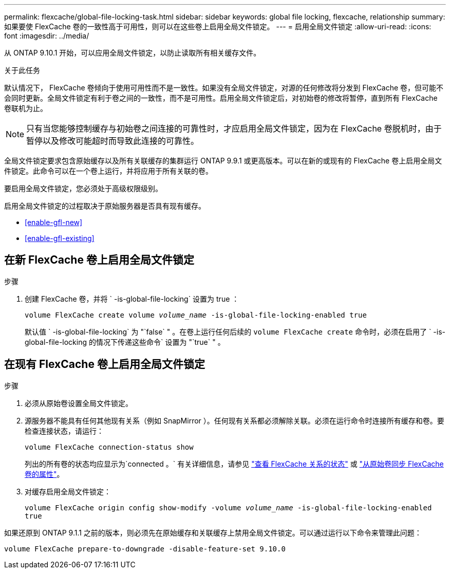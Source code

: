 ---
permalink: flexcache/global-file-locking-task.html 
sidebar: sidebar 
keywords: global file locking, flexcache, relationship 
summary: 如果要使 FlexCache 卷的一致性高于可用性，则可以在这些卷上启用全局文件锁定。 
---
= 启用全局文件锁定
:allow-uri-read: 
:icons: font
:imagesdir: ../media/


[role="lead"]
从 ONTAP 9.10.1 开始，可以应用全局文件锁定，以防止读取所有相关缓存文件。

.关于此任务
默认情况下， FlexCache 卷倾向于使用可用性而不是一致性。如果没有全局文件锁定，对源的任何修改将分发到 FlexCache 卷，但可能不会同时更新。全局文件锁定有利于卷之间的一致性，而不是可用性。启用全局文件锁定后，对初始卷的修改将暂停，直到所有 FlexCache 卷联机为止。


NOTE: 只有当您能够控制缓存与初始卷之间连接的可靠性时，才应启用全局文件锁定，因为在 FlexCache 卷脱机时，由于暂停以及修改可能超时而导致此连接的可靠性。

全局文件锁定要求包含原始缓存以及所有关联缓存的集群运行 ONTAP 9.9.1 或更高版本。可以在新的或现有的 FlexCache 卷上启用全局文件锁定。此命令可以在一个卷上运行，并将应用于所有关联的卷。

要启用全局文件锁定，您必须处于高级权限级别。

启用全局文件锁定的过程取决于原始服务器是否具有现有缓存。

* <<enable-gfl-new>>
* <<enable-gfl-existing>>




== 在新 FlexCache 卷上启用全局文件锁定

.步骤
. 创建 FlexCache 卷，并将 ` -is-global-file-locking` 设置为 true ：
+
`volume FlexCache create volume _volume_name_ -is-global-file-locking-enabled true`

+
默认值 ` -is-global-file-locking` 为 "`false` " 。在卷上运行任何后续的 `volume FlexCache create` 命令时，必须在启用了 ` -is-global-file-locking 的情况下传递这些命令` 设置为 "`true` " 。





== 在现有 FlexCache 卷上启用全局文件锁定

.步骤
. 必须从原始卷设置全局文件锁定。
. 源服务器不能具有任何其他现有关系（例如 SnapMirror ）。任何现有关系都必须解除关联。必须在运行命令时连接所有缓存和卷。要检查连接状态，请运行：
+
`volume FlexCache connection-status show`

+
列出的所有卷的状态均应显示为`connected 。` 有关详细信息，请参见 link:view-connection-status-origin-task.html["查看 FlexCache 关系的状态"] 或 link:synchronize-properties-origin-volume-task.html["从原始卷同步 FlexCache 卷的属性"]。

. 对缓存启用全局文件锁定：
+
`volume FlexCache origin config show-modify -volume _volume_name_ -is-global-file-locking-enabled true`



如果还原到 ONTAP 9.1.1 之前的版本，则必须先在原始缓存和关联缓存上禁用全局文件锁定。可以通过运行以下命令来管理此问题：

`volume FlexCache prepare-to-downgrade -disable-feature-set 9.10.0`
